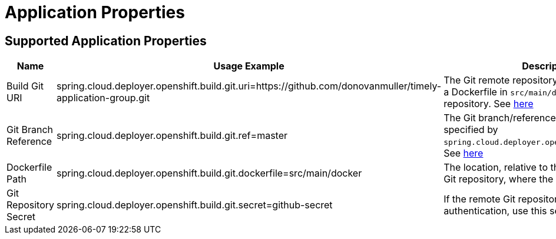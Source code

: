 [[application]]
= Application Properties

[partintro]
--
The following application properties are supported by the Data Flow Server for OpenShift.
These properties are passed as application properties when defining streams or tasks.
Below is an example of defining a stream:

[source,console]
----
dataflow:>stream create --name test --definition "time | custom --spring.cloud.deployer.openshift.build.git.uri=https://github.com/donovanmuller/timely-application-group.git | log"
Created new stream 'test'
----

Note the application property `spring.cloud.deployer.openshift.build.git.uri=https://github.com/donovanmuller/timely-application-group.git`.
--

== Supported Application Properties

[cols="1,1,2", options="header"]
|===
|Name |Usage Example |Description

|Build Git URI
|spring.cloud.deployer.openshift.build.git.uri=https://github.com/donovanmuller/timely-application-group.git
|The Git remote repository URI that will contain a Dockerfile in `src/main/docker` of that repository. See https://docs.openshift.org/latest/dev_guide/builds.html#source-code[here]

|Git Branch Reference
|spring.cloud.deployer.openshift.build.git.ref=master
|The Git branch/reference for the repository specified by `spring.cloud.deployer.openshift.build.git.uri`. See https://docs.openshift.org/latest/dev_guide/builds.html#source-code[here]

|Dockerfile Path
|spring.cloud.deployer.openshift.build.git.dockerfile=src/main/docker
|The location, relative to the project root of the Git repository, where the Dockerfile is located.

|Git Repository Secret
|spring.cloud.deployer.openshift.build.git.secret=github-secret
|If the remote Git repository requires authentication, use this secret. See https://docs.openshift.org/latest/dev_guide/builds.html#using-secrets[here]
|===
